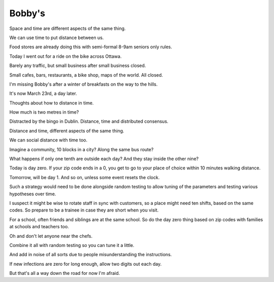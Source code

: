 =========
 Bobby's
=========

Space and time are different aspects of the same thing.

We can use time to put distance between us.

Food stores are already doing this with semi-formal 8-9am seniors only
rules.

Today I went out for a ride on the bike across Ottawa.

Barely any traffic, but small business after small business closed.

Small cafes, bars, restaurants, a bike shop, maps of the world.  All
closed.

I'm missing Bobby's after a winter of breakfasts on the way to the
hills.

It's now March 23rd, a day later.

Thoughts about how to distance in time.

How much is two metres in time?

Distracted by the bingo in Dublin.  Distance, time and distributed consensus.

Distance and time, different aspects of the same thing.

We can social distance with time too.

Imagine a community, 10 blocks in a city?  Along the same bus route?

What happens if only one tenth are outside each day?  And they stay
inside the other nine?

Today is day zero.  If your zip code ends in a 0, you get to go to
your place of choice within 10 minutes walking distance.

Tomorrow, will be day 1.  And so on, unless some event resets the
clock.

Such a strategy would need to be done alongside random testing to
allow tuning of the parameters and testing various hypotheses over
time.

I suspect it might be wise to rotate staff in sync with customers, so
a place might need ten shifts, based on the same codes.  So prepare to
be a trainee in case they are short when you visit.

For a school, often friends and siblings are at the same school.  So
do the day zero thing based on zip codes with families at schools and
teachers too.

Oh and don't let anyone near the chefs. 

Combine it all with random testing so you can tune it a little.

And add in noise of all sorts due to people misunderstanding the instructions.

If new infections are zero for long enough, allow two digits out each day.

But that's all a way down the road for now I'm afraid.


